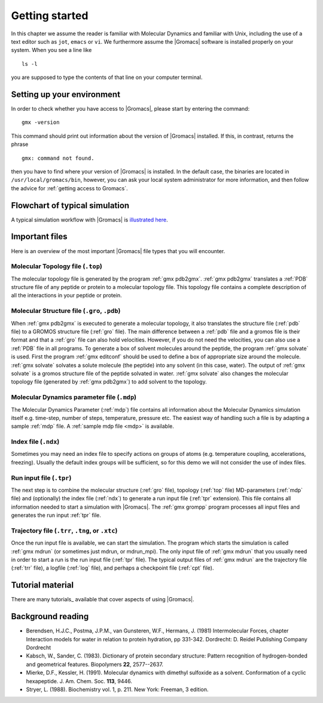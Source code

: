 Getting started
===============

In this chapter we assume the reader is familiar with Molecular Dynamics and
familiar with Unix, including the use of a text editor such as ``jot``, ``emacs``
or ``vi``. We furthermore assume the |Gromacs| software is installed properly on
your system. When you see a line like

::

    ls -l

you are supposed to type the contents of that line on your computer terminal.

Setting up your environment
---------------------------
In order to check whether you have access to |Gromacs|, please
start by entering the command:

::

    gmx -version

This command should print out information about the version of |Gromacs|
installed. If this, in contrast, returns the phrase

::

    gmx: command not found.

then you have to find where your version of |Gromacs| is installed. In
the default case, the binaries are located in
``/usr/local/gromacs/bin``, however, you can ask your local system
administrator for more information, and then follow the advice for
:ref:`getting access to Gromacs`.

Flowchart of typical simulation
-------------------------------
A typical simulation workflow with |Gromacs| is `illustrated here <../online/flow.html>`_.

Important files
---------------
Here is an overview of the most important |Gromacs| file types that you will
encounter.

Molecular Topology file (``.top``)
^^^^^^^^^^^^^^^^^^^^^^^^^^^^^^^^^^

The molecular topology file is generated by the program :ref:`gmx pdb2gmx`.
:ref:`gmx pdb2gmx` translates a :ref:`PDB` structure file of any
peptide or protein to a molecular topology file. This topology file
contains a complete description of all the interactions in your
peptide or protein.

Molecular Structure file (``.gro``, ``.pdb``)
^^^^^^^^^^^^^^^^^^^^^^^^^^^^^^^^^^^^^^^^^^^^^

When :ref:`gmx pdb2gmx` is executed to generate a molecular topology, it
also translates the structure file (:ref:`pdb` file) to a GROMOS structure
file (:ref:`gro` file). The main difference between a :ref:`pdb` file and a gromos
file is their format and that a :ref:`gro` file can also hold
velocities. However, if you do not need the velocities, you can also
use a :ref:`PDB` file in all programs. To generate a box of solvent
molecules around the peptide, the program :ref:`gmx solvate` is
used. First the program :ref:`gmx editconf` should be used to define a box
of appropriate size around the molecule. :ref:`gmx solvate` solvates a
solute molecule (the peptide) into any solvent (in this case,
water). The output of :ref:`gmx solvate` is a gromos structure file of the
peptide solvated in water. :ref:`gmx solvate` also changes the molecular
topology file (generated by :ref:`gmx pdb2gmx`) to add solvent to the
topology.

Molecular Dynamics parameter file (``.mdp``)
^^^^^^^^^^^^^^^^^^^^^^^^^^^^^^^^^^^^^^^^^^^^

The Molecular Dynamics Parameter (:ref:`mdp`) file contains all information
about the Molecular Dynamics simulation itself e.g. time-step, number
of steps, temperature, pressure etc. The easiest way of handling such
a file is by adapting a sample :ref:`mdp` file. A :ref:`sample mdp file <mdp>`
is available.

Index file (``.ndx``)
^^^^^^^^^^^^^^^^^^^^^

Sometimes you may need an index file to specify actions on groups of
atoms (e.g. temperature coupling, accelerations, freezing). Usually
the default index groups will be sufficient, so for this demo we will
not consider the use of index files.

Run input file (``.tpr``)
^^^^^^^^^^^^^^^^^^^^^^^^^

The next step is to combine the molecular structure (:ref:`gro` file),
topology (:ref:`top` file) MD-parameters (:ref:`mdp` file) and (optionally) the
index file (:ref:`ndx`) to generate a run input file (:ref:`tpr` extension). This
file contains all information needed to start a simulation with
|Gromacs|. The :ref:`gmx grompp` program processes all input files and
generates the run input :ref:`tpr` file.

Trajectory file (``.trr``, ``.tng``, or ``.xtc``)
^^^^^^^^^^^^^^^^^^^^^^^^^^^^^^^^^^^^^^^^^^^^^^^^^

Once the run input file is available, we can start the simulation. The
program which starts the simulation is called :ref:`gmx mdrun` (or
sometimes just mdrun, or mdrun_mpi). The only input file of :ref:`gmx mdrun`
that you usually need in order to start a run is the run input
file (:ref:`tpr` file). The typical output files of :ref:`gmx mdrun` are the
trajectory file (:ref:`trr` file), a logfile (:ref:`log` file), and perhaps a
checkpoint file (:ref:`cpt` file).

Tutorial material
-----------------
There are many tutorials_ available that cover aspects of using |Gromacs|.

Background reading
------------------
*   Berendsen, H.J.C., Postma, J.P.M., van Gunsteren, W.F., Hermans, J. (1981)
    Intermolecular Forces, chapter Interaction models for water in relation to
    protein hydration, pp 331-342. Dordrecht: D. Reidel Publishing Company
    Dordrecht
*   Kabsch, W., Sander, C. (1983).     Dictionary of protein secondary
    structure: Pattern recognition of hydrogen-bonded and geometrical features.
    Biopolymers **22**, 2577--2637.
*   Mierke, D.F., Kessler, H. (1991).     Molecular dynamics with dimethyl
    sulfoxide as a solvent. Conformation of a cyclic hexapeptide. J. Am. Chem.
    Soc. **113**, 9446.
*   Stryer, L. (1988).     Biochemistry vol. 1, p. 211. New York: Freeman, 3
    edition.
